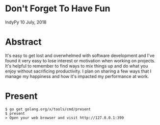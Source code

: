 * Don't Forget To Have Fun
IndyPy 10 July, 2018

* Abstract
It's easy to get lost and overwhelmed with software development and
I've found it very easy to lose interest or motivation when working on
projects. It's helpful to remember to find ways to mix things up and
do what you enjoy without sacrificing productivity. I plan on sharing
a few ways that I manage my happiness and how it's impacted my
performance at work.

* Present
#+BEGIN_SRC text
$ go get golang.org/x/tools/cmd/present
$ present
> Open your web browser and visit http://127.0.0.1:399
#+END_SRC
